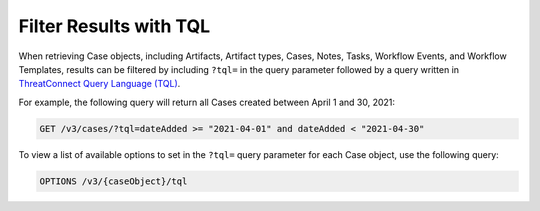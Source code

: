 Filter Results with TQL
-----------------------

When retrieving Case objects, including Artifacts, Artifact types, Cases, Notes, Tasks, Workflow Events, and Workflow Templates, results can be filtered by including ``?tql=`` in the query parameter followed by a query written in `ThreatConnect Query Language (TQL) <https://training.threatconnect.com/learn/article/using-threatconnect-query-language-tql-kb-article>`__.

For example, the following query will return all Cases created between April 1 and 30, 2021:

.. code::

    GET /v3/cases/?tql=dateAdded >= "2021-04-01" and dateAdded < "2021-04-30"

To view a list of available options to set in the ``?tql=`` query parameter for each Case object, use the following query:

.. code::

    OPTIONS /v3/{caseObject}/tql
